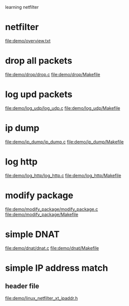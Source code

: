 learning netfilter
* netfilter
  file:demo/overview.txt
* drop all packets
  file:demo/drop/drop.c
  file:demo/drop/Makefile
* log upd packets
  file:demo/log_udp/log_udp.c
  file:demo/log_udp/Makefile
* ip dump
  file:demo/ip_dump/ip_dump.c
  file:demo/ip_dump/Makefile
* log http
  file:demo/log_http/log_http.c
  file:demo/log_http/Makefile
* modify package
  file:demo/modify_package/modify_package.c
  file:demo/modify_package/Makefile
* simple DNAT
  file:demo/dnat/dnat.c
  file:demo/dnat/Makefile
* simple IP address match
** header file
   file:demo/linux_netfilter_xt_ipaddr.h
